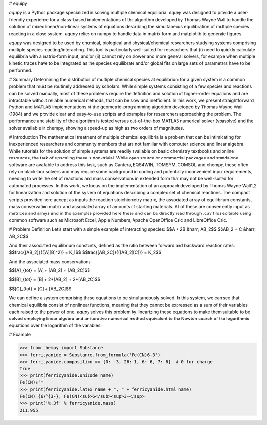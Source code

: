# equipy

`equpy` is a Python package specialized in solving multiple chemical equilibria.
`equpy` was designed to provide a user-friendly experience for a class-based
implementations of the algorithm developed by Thomas Wayne Wall to handle the
solution of mixed linear/non-linear systems of equations describing the simultaneous
equilibration of multiple species reacting in a close system. `equpy` relies 
on numpy to handle data in matrix form and matplotlib to generate figures.

`equpy` was designed to be used by chemical, biological and physical/chemical
researchers studying systems comprising multiple species reacting/interacting.
This tool is particularly well-suited for researchers that (i) need to quickly 
calculate equilibria with a matrix-form input, and/or (ii) cannot rely on 
slower and more general solvers, for example when multiple kinetic traces have 
to be integrated as the species equilibrate and/or global fits on large sets 
of parameters have to be performed.

# Summary
Determining the distribution of multiple chemical species at equilibrium for a given system is a common problem that must be routinely addressed by scholars. While simple systems consisting of a few species and reactions can be solved manually, most of these problems require the definition and solution of higher-order equations and are intractable without reliable numerical methods, that can be slow and inefficient. In this work, we present straightforward Python and MATLAB implementations of the geometric-programming algorithm developed by Thomas Wayne Wall (1984) and we provide clear and easy-to-use scripts and examples for researchers approaching the problem. The performance and stability of the algorithm is tested versus out-of-the-box MATLAB numerical solver (vpasolve) and the solver available in chempy, showing a speed-up as high as two orders of magnitudes.

# Introduction
The mathematical treatment of multiple chemical equilibria is a problem that can be intimidating for inexperienced researchers and community members that are not familiar with computer science and linear algebra. While tutorials for the solution of simple systems are readily available on basic chemistry textbooks and online resources, the task of upscaling these is non-trivial.
While open source or commercial packages and standalone software are available to address this task, such as Cantera, EQS4WIN, TOMSYM, COMSOL and chempy, these often rely on black-box solvers and may require some background in coding and potentially inconvenient input requirements, needing to write the set of reactions and mass conservations in extended form that may not be well-suited for automated processes.
In this work, we focus on the implementation of an approach developed by Thomas Wayne Wall1,2 for linearization and solution of the system of equations describing a complex set of chemical reactions. The compact scripts provided here accept as inputs the reaction stoichiometry matrix, the associated array of equilibrium constants, mass conservation matrix and associated array of amounts of starting materials. All of these are conveniently input as matrices and arrays and in the examples provided here these and can be directly read through .csv files editable using common software such as Microsoft Excel, Apple Numbers, Apache OpenOffice Calc and LibreOffice Calc.

# Problem Definition
Let’s start with a simple example of interacting species:
$$A + 2B &harr; AB_2$$
$$AB_2 + C &harr; AB_2C$$

And their associated equilibrium constants, defined as the ratio between forward and backward reaction rates:
$$\frac{[AB_2]}{([A][B]^2)} = K_1$$
$$\frac{[AB_2C]}{([AB_2][C])} = K_2$$

And the associated mass conservations:

$$[A]_{tot} = [A] \+ [AB_2] \+ [AB_2C]$$

$$[B]_{tot} = [B] \+ 2\*[AB_2] \+ 2\*[AB_2C]$$

$$[C]_{tot} = [C] \+ [AB_2C]$$

We can define a system comprising these equations to be simultaneously solved.
In this system, we can see that chemical equilibria consist of nonlinear functions, meaning that they cannot be expressed as a sum of their variables each raised to the power of one.
`equpy` solves this problem by linearizing these equations to make them suitable to be solved employing linear algebra and an iterative numerical method equivalent to the Newton search of the logarithmic equations over the logarithm of the variables.

# Example

.. code:: python

   >>> from chempy import Substance
   >>> ferricyanide = Substance.from_formula('Fe(CN)6-3')
   >>> ferricyanide.composition == {0: -3, 26: 1, 6: 6, 7: 6}  # 0 for charge
   True
   >>> print(ferricyanide.unicode_name)
   Fe(CN)₆³⁻
   >>> print(ferricyanide.latex_name + ", " + ferricyanide.html_name)
   Fe(CN)_{6}^{3-}, Fe(CN)<sub>6</sub><sup>3-</sup>
   >>> print('%.3f' % ferricyanide.mass)
   211.955
